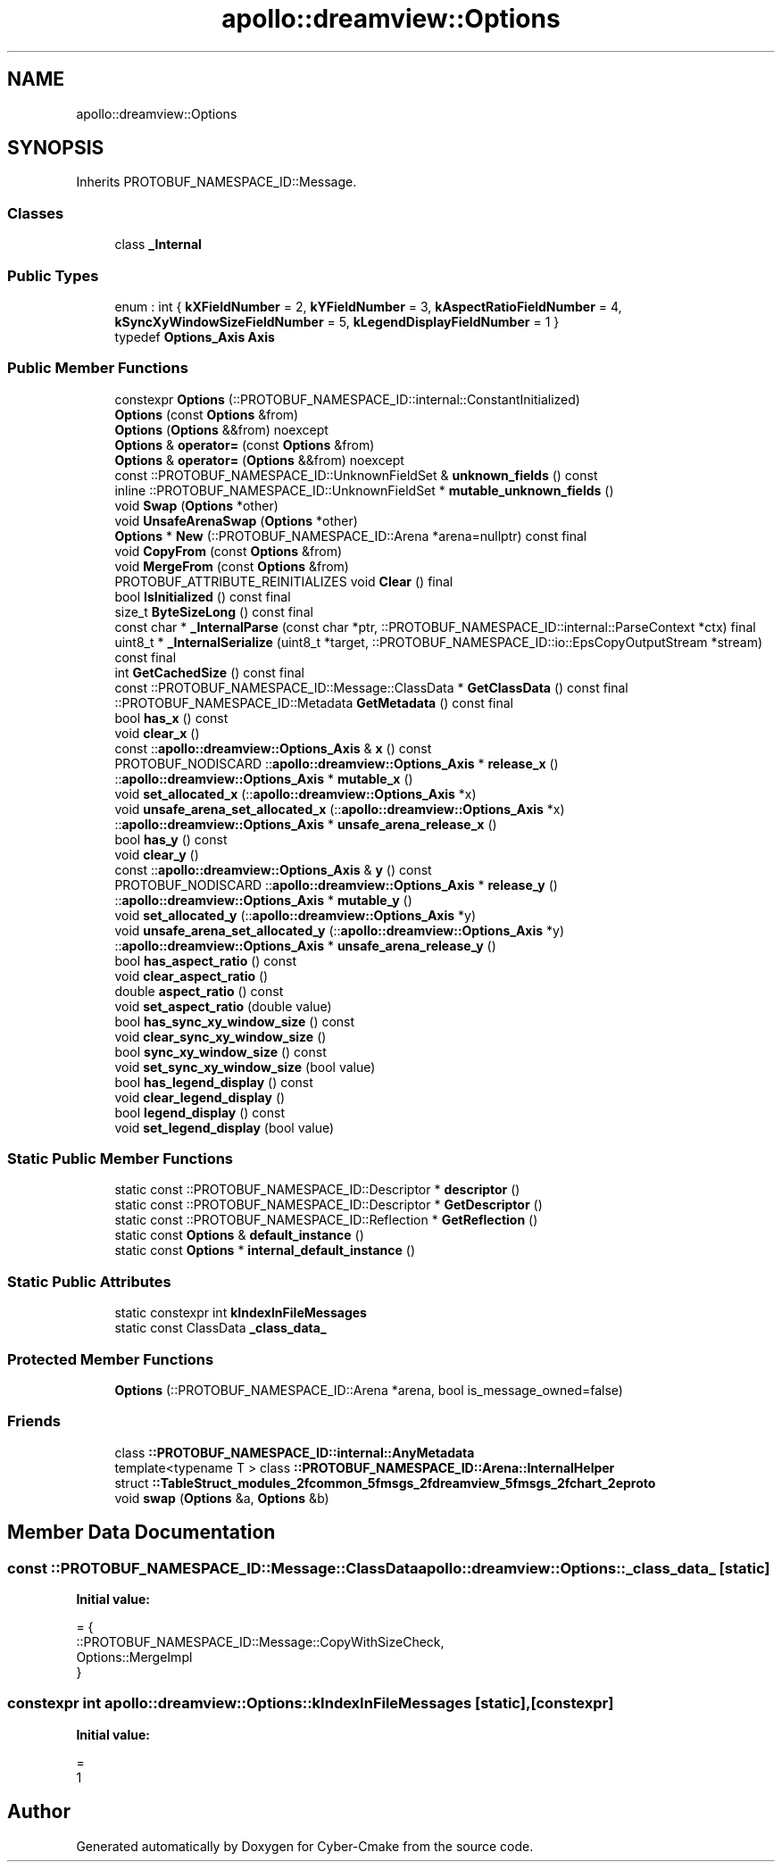 .TH "apollo::dreamview::Options" 3 "Sun Sep 3 2023" "Version 8.0" "Cyber-Cmake" \" -*- nroff -*-
.ad l
.nh
.SH NAME
apollo::dreamview::Options
.SH SYNOPSIS
.br
.PP
.PP
Inherits PROTOBUF_NAMESPACE_ID::Message\&.
.SS "Classes"

.in +1c
.ti -1c
.RI "class \fB_Internal\fP"
.br
.in -1c
.SS "Public Types"

.in +1c
.ti -1c
.RI "enum : int { \fBkXFieldNumber\fP = 2, \fBkYFieldNumber\fP = 3, \fBkAspectRatioFieldNumber\fP = 4, \fBkSyncXyWindowSizeFieldNumber\fP = 5, \fBkLegendDisplayFieldNumber\fP = 1 }"
.br
.ti -1c
.RI "typedef \fBOptions_Axis\fP \fBAxis\fP"
.br
.in -1c
.SS "Public Member Functions"

.in +1c
.ti -1c
.RI "constexpr \fBOptions\fP (::PROTOBUF_NAMESPACE_ID::internal::ConstantInitialized)"
.br
.ti -1c
.RI "\fBOptions\fP (const \fBOptions\fP &from)"
.br
.ti -1c
.RI "\fBOptions\fP (\fBOptions\fP &&from) noexcept"
.br
.ti -1c
.RI "\fBOptions\fP & \fBoperator=\fP (const \fBOptions\fP &from)"
.br
.ti -1c
.RI "\fBOptions\fP & \fBoperator=\fP (\fBOptions\fP &&from) noexcept"
.br
.ti -1c
.RI "const ::PROTOBUF_NAMESPACE_ID::UnknownFieldSet & \fBunknown_fields\fP () const"
.br
.ti -1c
.RI "inline ::PROTOBUF_NAMESPACE_ID::UnknownFieldSet * \fBmutable_unknown_fields\fP ()"
.br
.ti -1c
.RI "void \fBSwap\fP (\fBOptions\fP *other)"
.br
.ti -1c
.RI "void \fBUnsafeArenaSwap\fP (\fBOptions\fP *other)"
.br
.ti -1c
.RI "\fBOptions\fP * \fBNew\fP (::PROTOBUF_NAMESPACE_ID::Arena *arena=nullptr) const final"
.br
.ti -1c
.RI "void \fBCopyFrom\fP (const \fBOptions\fP &from)"
.br
.ti -1c
.RI "void \fBMergeFrom\fP (const \fBOptions\fP &from)"
.br
.ti -1c
.RI "PROTOBUF_ATTRIBUTE_REINITIALIZES void \fBClear\fP () final"
.br
.ti -1c
.RI "bool \fBIsInitialized\fP () const final"
.br
.ti -1c
.RI "size_t \fBByteSizeLong\fP () const final"
.br
.ti -1c
.RI "const char * \fB_InternalParse\fP (const char *ptr, ::PROTOBUF_NAMESPACE_ID::internal::ParseContext *ctx) final"
.br
.ti -1c
.RI "uint8_t * \fB_InternalSerialize\fP (uint8_t *target, ::PROTOBUF_NAMESPACE_ID::io::EpsCopyOutputStream *stream) const final"
.br
.ti -1c
.RI "int \fBGetCachedSize\fP () const final"
.br
.ti -1c
.RI "const ::PROTOBUF_NAMESPACE_ID::Message::ClassData * \fBGetClassData\fP () const final"
.br
.ti -1c
.RI "::PROTOBUF_NAMESPACE_ID::Metadata \fBGetMetadata\fP () const final"
.br
.ti -1c
.RI "bool \fBhas_x\fP () const"
.br
.ti -1c
.RI "void \fBclear_x\fP ()"
.br
.ti -1c
.RI "const ::\fBapollo::dreamview::Options_Axis\fP & \fBx\fP () const"
.br
.ti -1c
.RI "PROTOBUF_NODISCARD ::\fBapollo::dreamview::Options_Axis\fP * \fBrelease_x\fP ()"
.br
.ti -1c
.RI "::\fBapollo::dreamview::Options_Axis\fP * \fBmutable_x\fP ()"
.br
.ti -1c
.RI "void \fBset_allocated_x\fP (::\fBapollo::dreamview::Options_Axis\fP *x)"
.br
.ti -1c
.RI "void \fBunsafe_arena_set_allocated_x\fP (::\fBapollo::dreamview::Options_Axis\fP *x)"
.br
.ti -1c
.RI "::\fBapollo::dreamview::Options_Axis\fP * \fBunsafe_arena_release_x\fP ()"
.br
.ti -1c
.RI "bool \fBhas_y\fP () const"
.br
.ti -1c
.RI "void \fBclear_y\fP ()"
.br
.ti -1c
.RI "const ::\fBapollo::dreamview::Options_Axis\fP & \fBy\fP () const"
.br
.ti -1c
.RI "PROTOBUF_NODISCARD ::\fBapollo::dreamview::Options_Axis\fP * \fBrelease_y\fP ()"
.br
.ti -1c
.RI "::\fBapollo::dreamview::Options_Axis\fP * \fBmutable_y\fP ()"
.br
.ti -1c
.RI "void \fBset_allocated_y\fP (::\fBapollo::dreamview::Options_Axis\fP *y)"
.br
.ti -1c
.RI "void \fBunsafe_arena_set_allocated_y\fP (::\fBapollo::dreamview::Options_Axis\fP *y)"
.br
.ti -1c
.RI "::\fBapollo::dreamview::Options_Axis\fP * \fBunsafe_arena_release_y\fP ()"
.br
.ti -1c
.RI "bool \fBhas_aspect_ratio\fP () const"
.br
.ti -1c
.RI "void \fBclear_aspect_ratio\fP ()"
.br
.ti -1c
.RI "double \fBaspect_ratio\fP () const"
.br
.ti -1c
.RI "void \fBset_aspect_ratio\fP (double value)"
.br
.ti -1c
.RI "bool \fBhas_sync_xy_window_size\fP () const"
.br
.ti -1c
.RI "void \fBclear_sync_xy_window_size\fP ()"
.br
.ti -1c
.RI "bool \fBsync_xy_window_size\fP () const"
.br
.ti -1c
.RI "void \fBset_sync_xy_window_size\fP (bool value)"
.br
.ti -1c
.RI "bool \fBhas_legend_display\fP () const"
.br
.ti -1c
.RI "void \fBclear_legend_display\fP ()"
.br
.ti -1c
.RI "bool \fBlegend_display\fP () const"
.br
.ti -1c
.RI "void \fBset_legend_display\fP (bool value)"
.br
.in -1c
.SS "Static Public Member Functions"

.in +1c
.ti -1c
.RI "static const ::PROTOBUF_NAMESPACE_ID::Descriptor * \fBdescriptor\fP ()"
.br
.ti -1c
.RI "static const ::PROTOBUF_NAMESPACE_ID::Descriptor * \fBGetDescriptor\fP ()"
.br
.ti -1c
.RI "static const ::PROTOBUF_NAMESPACE_ID::Reflection * \fBGetReflection\fP ()"
.br
.ti -1c
.RI "static const \fBOptions\fP & \fBdefault_instance\fP ()"
.br
.ti -1c
.RI "static const \fBOptions\fP * \fBinternal_default_instance\fP ()"
.br
.in -1c
.SS "Static Public Attributes"

.in +1c
.ti -1c
.RI "static constexpr int \fBkIndexInFileMessages\fP"
.br
.ti -1c
.RI "static const ClassData \fB_class_data_\fP"
.br
.in -1c
.SS "Protected Member Functions"

.in +1c
.ti -1c
.RI "\fBOptions\fP (::PROTOBUF_NAMESPACE_ID::Arena *arena, bool is_message_owned=false)"
.br
.in -1c
.SS "Friends"

.in +1c
.ti -1c
.RI "class \fB::PROTOBUF_NAMESPACE_ID::internal::AnyMetadata\fP"
.br
.ti -1c
.RI "template<typename T > class \fB::PROTOBUF_NAMESPACE_ID::Arena::InternalHelper\fP"
.br
.ti -1c
.RI "struct \fB::TableStruct_modules_2fcommon_5fmsgs_2fdreamview_5fmsgs_2fchart_2eproto\fP"
.br
.ti -1c
.RI "void \fBswap\fP (\fBOptions\fP &a, \fBOptions\fP &b)"
.br
.in -1c
.SH "Member Data Documentation"
.PP 
.SS "const ::PROTOBUF_NAMESPACE_ID::Message::ClassData apollo::dreamview::Options::_class_data_\fC [static]\fP"
\fBInitial value:\fP
.PP
.nf
= {
    ::PROTOBUF_NAMESPACE_ID::Message::CopyWithSizeCheck,
    Options::MergeImpl
}
.fi
.SS "constexpr int apollo::dreamview::Options::kIndexInFileMessages\fC [static]\fP, \fC [constexpr]\fP"
\fBInitial value:\fP
.PP
.nf
=
    1
.fi


.SH "Author"
.PP 
Generated automatically by Doxygen for Cyber-Cmake from the source code\&.
